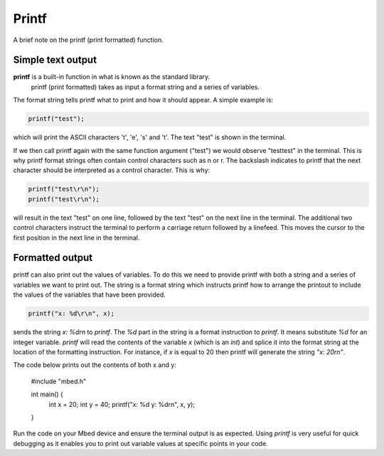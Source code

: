 Printf
======

A brief note on the printf (print formatted) function.

Simple text output
^^^^^^^^^^^^^^^^^^

**printf** is a built-in function in what is known as the standard library.
 printf (print formatted) takes as input a format string and a series of variables.

The format string tells printf what to print and how it should appear.
A simple example is:

.. code-block:: c

	printf("test");

which will print the ASCII characters 't', 'e', 's' and 't'. The text "test" is shown in the terminal.

If we then call printf again with the same function argument ("test") we would observe "testtest" in the terminal.
This is why printf format strings often contain control characters such as \n or \r.
The backslash indicates to printf that the next character should be interpreted as a control character.
This is why:


.. code-block:: c

	printf("test\r\n");
	printf("test\r\n");

will result in the text "test" on one line, followed by the text "test" on the next line in the terminal.
The additional two control characters instruct the terminal to perform a carriage return followed by a linefeed.
This moves the cursor to the first position in the next line in the terminal.

Formatted output
^^^^^^^^^^^^^^^^



printf can also print out the values of variables.
To do this we need to provide printf with both a string and a series of variables we want to print out.
The string is a format string which instructs printf how to arrange the printout to include the values of the variables that have been provided.


.. code-block:: c

	printf("x: %d\r\n", x);

sends the string `x: %d\r\n` to `printf`.
The `%d` part in the string is a format instruction to `printf`.
It means substitute `%d` for an integer variable.
`printf` will read the contents of the variable `x` (which is an `int`) and splice it into the format string at the location of the formatting instruction.
For instance, if `x` is equal to 20 then printf will generate the string `"x: 20\r\n"`.

The code below prints out the contents of both x and y:

	#include "mbed.h"

	int main() {
	    int x = 20;
	    int y = 40;
	    printf("x: %d y: %d\r\n", x, y);
	}
	
Run the code on your Mbed device and ensure the terminal output is as expected. Using `printf` is very useful for quick debugging as it enables you to print out variable values at specific points in your code.

